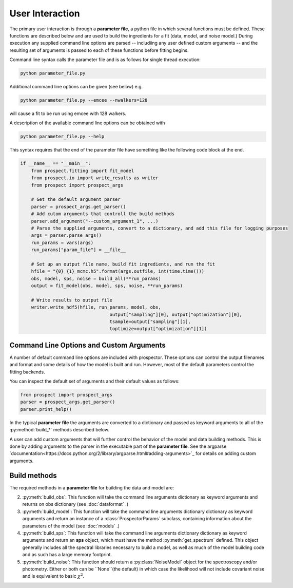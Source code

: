 User Interaction
================

The primary user interaction is through  a **parameter file**,
a python file in which several functions must be defined.
These functions are described below and are used to build the ingredients for a fit (data, model, and noise model.)
During execution any supplied command line options are parsed
-- includiing any user defined custom arguments --
and the resulting set of arguments is passed to each of these functions before fitting begins.

Command line syntax calls the parameter file and is as follows for single thread execution:

.. code-block:: shell

		python parameter_file.py

Additional command line options can be given (see below) e.g.

.. code-block:: shell

		python parameter_file.py --emcee --nwalkers=128

will cause a fit to be run using emcee with 128 walkers.

A description of the available command line options can be obtained with

.. code-block:: shell

		python parameter_file.py --help

This syntax requires that the end of the parameter file have something like the following code block at the end.

.. code-block:: python

		if __name__ == "__main__":
		    from prospect.fitting import fit_model
                    from prospect.io import write_results as writer
		    from prospect import prospect_args

		    # Get the default argument parser
		    parser = prospect_args.get_parser()
		    # Add cutom arguments that controll the build methods
		    parser.add_argument("--custom_argument_1", ...)
		    # Parse the supplied arguments, convert to a dictionary, and add this file for logging purposes
		    args = parser.parse_args()
		    run_params = vars(args)
		    run_params["param_file"] = __file__

		    # Set up an output file name, build fit ingredients, and run the fit
         	    hfile = "{0}_{1}_mcmc.h5".format(args.outfile, int(time.time()))    
		    obs, model, sps, noise = build_all(**run_params)
		    output = fit_model(obs, model, sps, noise, **run_params)

		    # Write results to output file
		    writer.write_hdf5(hfile, run_params, model, obs,
                                                 output["sampling"][0], output["optimization"][0],
                                                 tsample=output["sampling"][1],
                                                 toptimize=output["optimization"][1])
		    

		
Command Line Options and Custom Arguments
--------------------------
A number of default command line options are included with prospector.
These options can control the output filenames and format and some details of how the model is built and run.
However, most of the default parameters control the fitting backends.

You can inspect the default set of arguments and their default values as follows:

.. code-block:: python

		from prospect import prospect_args
		parser = prospect_args.get_parser()
		parser.print_help()

In the typical **parameter file** the arguments are converted to a dictionary and passed as keyword arguments
to all of the :py:method:`build_*` methods described below.

A user can add custom arguments that will further control the behavior of the model and data building methods.
This is done by adding arguments to the parser in the executable part of the **parameter file**.
See the argparse `documentation<https://docs.python.org/2/library/argparse.html#adding-arguments>`_
for details on adding custom arguments.

Build methods
-------------------------

The required methods in a **parameter file** for building the data and model are:


2. :py:meth:`build_obs`: 
   This function will take the command line arguments dictionary as keyword arguments
   and returns on obs dictionary (see :doc:`dataformat` .)

3. :py:meth:`build_model`:
   This function will take the command line arguments dictionary dictionary as keyword arguments
   and return an instance of a :class:`ProspectorParams` subclass, containing
   information about the parameters of the model (see :doc:`models` .)

4.  :py:meth:`build_sps`:
    This function will take the command line arguments dictionary dictionary as keyword arguments
    and return an **sps** object, which must have the method
    :py:meth:`get_spectrum` defined.  This object generally includes all the
    spectral libraries necessary to build a model, as well as much of the model
    building code and as such has a large memory footprint.

5.  :py:meth:`build_noise`:
    This function should return a :py:class:`NoiseModel` object for the spectroscopy and/or
    photometry.  Either or both can be ``None``(the default)  in which case the likelihood
    will not include covariant noise and is equivalent to basic :math:`\chi^2`.
